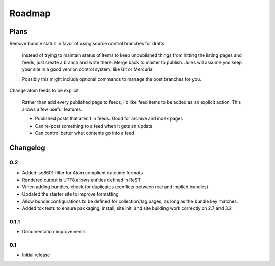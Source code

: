 Roadmap
=======

Plans
^^^^^

Remove bundle status in favor of using source control branches for drafts

  Instead of trying to maintain status of items to keep unpublished things from hitting the listing pages and feeds, just create a branch and write there. Merge back to master to publish. Jules will assume you keep your site in a good version control system, like Git or Mercurial.

  Possibly this might include optional commands to manage the post branches for you.

Change atom feeds to be explicit

  Rather than add every published page to feeds, I'd like feed items to be added as an explicit action. This allows a few useful features.

  * Published posts that aren't in feeds. Good for archive and index pages
  * Can re-post something to a feed when it gets an update
  * Can control better what contents go into a feed

Changelog
^^^^^^^^^

0.2
###

* Added iso8601 filter for Atom complient datetime formats
* Rendered output is UTF8 allows entities defined in ReST
* When adding bundles, check for duplicates (conflicts between real and implied bundles)
* Updated the starter site to improve formatting
* Allow bundle configurations to be defined for collection/tag pages, as long
  as the bundle key matches.
* Added tox tests to ensure packaging, install, site init, and site building work correctly on 2.7 and 3.2

0.1.1
####

* Documentation improvements

0.1
####

* Initial release

